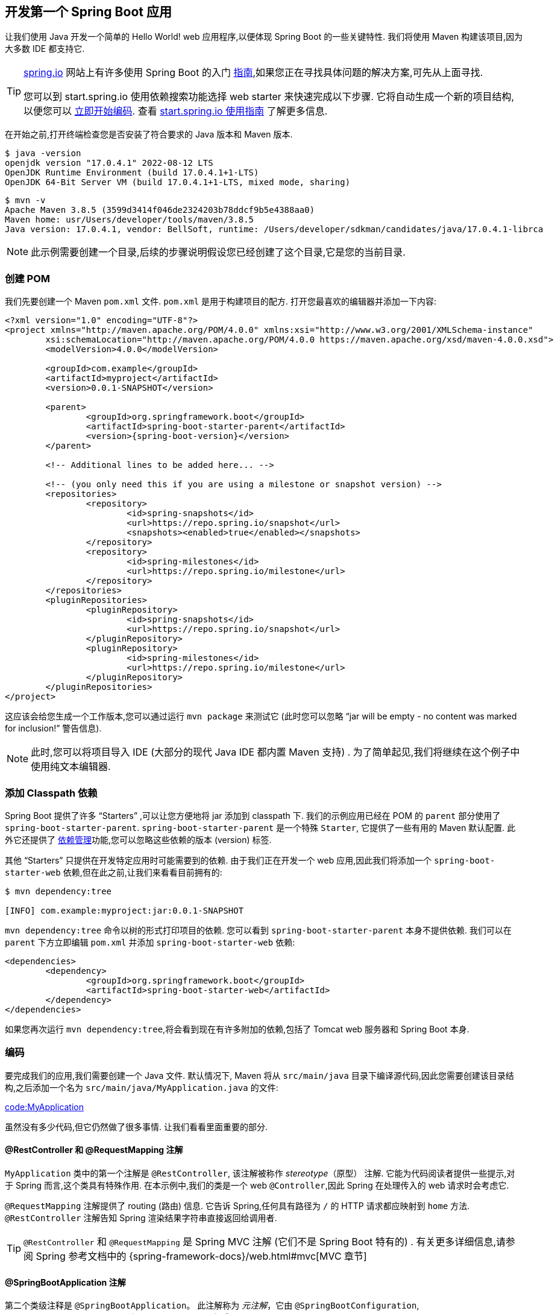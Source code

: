 [[getting-started.first-application]]
== 开发第一个 Spring Boot 应用
让我们使用 Java 开发一个简单的 Hello World! web 应用程序,以便体现 Spring Boot 的一些关键特性. 我们将使用 Maven 构建该项目,因为大多数 IDE 都支持它.

[TIP]
====
https://spring.io[spring.io]  网站上有许多使用 Spring Boot 的入门  https://spring.io/guides[指南],如果您正在寻找具体问题的解决方案,可先从上面寻找.

您可以到 start.spring.io 使用依赖搜索功能选择 web starter 来快速完成以下步骤. 它将自动生成一个新的项目结构,以便您可以 <<getting-started#getting-started.first-application.code,立即开始编码>>. 查看 https://github.com/spring-io/start.spring.io/blob/main/USING.adoc[start.spring.io 使用指南] 了解更多信息.
====

在开始之前,打开终端检查您是否安装了符合要求的 Java 版本和 Maven 版本.

[source,shell,indent=0,subs="verbatim"]
----
	$ java -version
	openjdk version "17.0.4.1" 2022-08-12 LTS
	OpenJDK Runtime Environment (build 17.0.4.1+1-LTS)
	OpenJDK 64-Bit Server VM (build 17.0.4.1+1-LTS, mixed mode, sharing)
----

[source,shell,indent=0,subs="verbatim"]
----
	$ mvn -v
	Apache Maven 3.8.5 (3599d3414f046de2324203b78ddcf9b5e4388aa0)
	Maven home: usr/Users/developer/tools/maven/3.8.5
	Java version: 17.0.4.1, vendor: BellSoft, runtime: /Users/developer/sdkman/candidates/java/17.0.4.1-librca
----

NOTE: 此示例需要创建一个目录,后续的步骤说明假设您已经创建了这个目录,它是您的当前目录.

[[getting-started.first-application.pom]]
=== 创建 POM
我们先要创建一个 Maven `pom.xml` 文件. `pom.xml` 是用于构建项目的配方. 打开您最喜欢的编辑器并添加一下内容:

[source,xml,indent=0,subs="verbatim,attributes"]
----
	<?xml version="1.0" encoding="UTF-8"?>
	<project xmlns="http://maven.apache.org/POM/4.0.0" xmlns:xsi="http://www.w3.org/2001/XMLSchema-instance"
		xsi:schemaLocation="http://maven.apache.org/POM/4.0.0 https://maven.apache.org/xsd/maven-4.0.0.xsd">
		<modelVersion>4.0.0</modelVersion>

		<groupId>com.example</groupId>
		<artifactId>myproject</artifactId>
		<version>0.0.1-SNAPSHOT</version>

		<parent>
			<groupId>org.springframework.boot</groupId>
			<artifactId>spring-boot-starter-parent</artifactId>
			<version>{spring-boot-version}</version>
		</parent>

		<!-- Additional lines to be added here... -->

ifeval::["{spring-boot-artifactory-repo}" != "release"]
		<!-- (you only need this if you are using a milestone or snapshot version) -->
		<repositories>
			<repository>
				<id>spring-snapshots</id>
				<url>https://repo.spring.io/snapshot</url>
				<snapshots><enabled>true</enabled></snapshots>
			</repository>
			<repository>
				<id>spring-milestones</id>
				<url>https://repo.spring.io/milestone</url>
			</repository>
		</repositories>
		<pluginRepositories>
			<pluginRepository>
				<id>spring-snapshots</id>
				<url>https://repo.spring.io/snapshot</url>
			</pluginRepository>
			<pluginRepository>
				<id>spring-milestones</id>
				<url>https://repo.spring.io/milestone</url>
			</pluginRepository>
		</pluginRepositories>
endif::[]
	</project>
----

这应该会给您生成一个工作版本,您可以通过运行 `mvn package` 来测试它 (此时您可以忽略 "`jar will be empty - no content was marked for inclusion!`" 警告信息).

NOTE: 此时,您可以将项目导入 IDE (大部分的现代 Java IDE 都内置 Maven 支持) . 为了简单起见,我们将继续在这个例子中使用纯文本编辑器.

[[getting-started.first-application.dependencies]]
=== 添加 Classpath 依赖
Spring Boot 提供了许多  "`Starters`" ,可以让您方便地将 jar 添加到 classpath 下. 我们的示例应用已经在 POM 的 `parent` 部分使用了 `spring-boot-starter-parent`. `spring-boot-starter-parent` 是一个特殊 `Starter`,
它提供了一些有用的 Maven 默认配置. 此外它还提供了 <<using#using.build-systems.dependency-management,`依赖管理`>>功能,您可以忽略这些依赖的版本 (version) 标签.

其他  "`Starters`"  只提供在开发特定应用时可能需要到的依赖. 由于我们正在开发一个 web 应用,因此我们将添加一个 `spring-boot-starter-web` 依赖,但在此之前,让我们来看看目前拥有的:

[source,shell,indent=0,subs="verbatim"]
----
	$ mvn dependency:tree

	[INFO] com.example:myproject:jar:0.0.1-SNAPSHOT
----

`mvn dependency:tree` 命令以树的形式打印项目的依赖. 您可以看到 `spring-boot-starter-parent` 本身不提供依赖. 我们可以在 `parent` 下方立即编辑 `pom.xml` 并添加 `spring-boot-starter-web` 依赖:

[source,xml,indent=0,subs="verbatim"]
----
	<dependencies>
		<dependency>
			<groupId>org.springframework.boot</groupId>
			<artifactId>spring-boot-starter-web</artifactId>
		</dependency>
	</dependencies>
----

如果您再次运行 `mvn dependency:tree`,将会看到现在有许多附加的依赖,包括了 Tomcat web 服务器和 Spring Boot 本身.

[[getting-started.first-application.code]]
=== 编码
要完成我们的应用,我们需要创建一个 Java 文件. 默认情况下, Maven 将从 `src/main/java` 目录下编译源代码,因此您需要创建该目录结构,之后添加一个名为 `src/main/java/MyApplication.java` 的文件:

link:code:MyApplication[]

虽然没有多少代码,但它仍然做了很多事情. 让我们看看里面重要的部分.

[[getting-started.first-application.code.mvc-annotations]]
==== @RestController 和 @RequestMapping 注解
`MyApplication` 类中的第一个注解是 `@RestController`, 该注解被称作 _stereotype_（原型） 注解. 它能为代码阅读者提供一些提示,对于 Spring 而言,这个类具有特殊作用. 在本示例中,我们的类是一个 web `@Controller`,因此 Spring 在处理传入的 web 请求时会考虑它.

`@RequestMapping` 注解提供了 routing (路由) 信息. 它告诉 Spring,任何具有路径为 `/` 的 HTTP 请求都应映射到 `home` 方法. `@RestController` 注解告知 Spring 渲染结果字符串直接返回给调用者.

TIP: `@RestController` 和 `@RequestMapping` 是 Spring MVC 注解 (它们不是 Spring Boot 特有的) . 有关更多详细信息,请参阅 Spring 参考文档中的 {spring-framework-docs}/web.html#mvc[MVC 章节]

[[getting-started.first-application.code.spring-boot-application]]
==== @SpringBootApplication 注解

第二个类级注释是 `@SpringBootApplication`。
此注解称为 _元注解_，它由 `@SpringBootConfiguration`, `@EnableAutoConfiguration` 和 `@ComponentScan` 组成。

其中，我们在这里最感兴趣的注解是 `@EnableAutoConfiguration`。
`@EnableAutoConfiguration` 告诉 Spring Boot 根据您添加的 jar 依赖来  "猜测" 您想如何配置 Spring。
由于 `spring-boot-starter-web` 添加了 Tomcat 和 Spring MVC,auto-configuration (自动配置) 将假定您要开发 web 应用并相应的设置 Spring.

.Starter 与自动配置
****
Auto-configuration 被设计与 `Starter` 配合使用,但这两个概念并不是直接相关的. 您可以自由选择 `starters` 之外的 jar 依赖,Spring Boot 仍然会自动配置您的应用程序.
****

[[getting-started.first-application.code.main-method]]
==== "`main`" 方法
应用的最后一部分是 `main` 方法. 这只是一个标准方法,其遵循 Java 规范中定义的应用程序入口点. 我们的 main 方法通过调用 run 来委托 Spring Boot 的 `SpringApplication` 类,`SpringApplication` 类将引导我们的应用,启动 Spring,然后启动自动配置的 Tomcat web 服务器.
我们需要将 `MyApplication.class` 作为一个参数传递给 `run` 方法来告知 `SpringApplication`,它是 Spring 主组件. 同时还传递 `args` 数组以暴露所有命令行参数.

[[getting-started.first-application.run]]
=== 运行示例
此时,我们的应用应该是可以工作了. 由于您使用了 `spring-boot-starter-parent` POM, 因此您可以使用 `run` 来启动应用程序. 在根目录下输入 `mvn spring-boot:run` 以启动应用:

[source,shell,indent=0,subs="verbatim,attributes"]
----
	$ mvn spring-boot:run

	  .   ____          _            __ _ _
	 /\\ / ___'_ __ _ _(_)_ __  __ _ \ \ \ \
	( ( )\___ | '_ | '_| | '_ \/ _` | \ \ \ \
	 \\/  ___)| |_)| | | | | || (_| |  ) ) ) )
	  '  |____| .__|_| |_|_| |_\__, | / / / /
	 =========|_|==============|___/=/_/_/_/
	 :: Spring Boot ::  (v{spring-boot-version})
	....... . . .
	....... . . . (log output here)
	....... . . .
	........ Started MyApplication in 2.222 seconds (process running for 6.514)
----

如果您用浏览器打开了 `http://localhost:8080`,您应该会看到以下输出:

[indent=0]
----
	Hello World!
----

要退出程序,请按 `ctrl-c`.

[[getting-started.first-application.executable-jar]]
=== 创建可执行 Jar
我们通过创建一个完全自包含 (self-contained) 的可执行 jar 文件完成了示例. 该 jar 文件可以在生产环境中运行. 可执行 jar (有时又称为 `fat jars`) 是包含了编译后的类以及代码运行时所需要相关的 jar 依赖的归档文件.

.可执行 jar 与 Java
****
Java 不提供任何标准方式来加载嵌套的 jar 文件 (比如本身包含在 jar 中的 jar 文件) . 如果您想打包一个包含Jar的应用,这可能是个问题.

为了解决此问题,许多开发人员使用了 `uber` jar, `uber` jar 从所有应用的依赖中打包所有的类到一个归档文件中. 这种方法的问题在于, 您很难看出应用程序实际上使用到了哪些库. 如果在多个 jar 中使用了相同的文件名 (但内容不同) ,这也可能产生问题.

Spring Boot 采用了 <<executable-jar#appendix.executable-jar, 不同方式>>,可以直接对 jar 进行嵌套.
****

要创建可执行 jar,我们需要将 `spring-boot-maven-plugin` 添加到 `pom.xml` 文件中. 在 `dependencies` 下方插入以下配置:

[source,xml,indent=0,subs="verbatim"]
----
	<build>
		<plugins>
			<plugin>
				<groupId>org.springframework.boot</groupId>
				<artifactId>spring-boot-maven-plugin</artifactId>
			</plugin>
		</plugins>
	</build>
----

NOTE: `spring-boot-starter-parent` POM 包含了 `<executions>` 配置,用于绑定 `repackage` goal. 如果您没有使用父 POM,您需要自己声明此配置. 有关详细的信息,请参阅  {spring-boot-maven-plugin-docs}#getting-started[插件文档].

保存 `pom.xml` 并在命令行中运行 `mvn package`:

[source,shell,indent=0,subs="verbatim,attributes"]
----
	$ mvn package

	[INFO] Scanning for projects...
	[INFO]
	[INFO] ------------------------------------------------------------------------
	[INFO] Building myproject 0.0.1-SNAPSHOT
	[INFO] ------------------------------------------------------------------------
	[INFO] .... ..
	[INFO] --- maven-jar-plugin:2.4:jar (default-jar) @ myproject ---
	[INFO] Building jar: /Users/developer/example/spring-boot-example/target/myproject-0.0.1-SNAPSHOT.jar
	[INFO]
	[INFO] --- spring-boot-maven-plugin:{spring-boot-version}:repackage (default) @ myproject ---
	[INFO] ------------------------------------------------------------------------
	[INFO] BUILD SUCCESS
	[INFO] ------------------------------------------------------------------------
----

如果您浏览 `target` 目录,您应该会看到 `myproject-0.0.1-SNAPSHOT.jar`. 该文件的大小大约为 10 MB. 如果您想要查看里面的内容,可以使用 `jar tvf`:

[source,shell,indent=0,subs="verbatim"]
----
	$ jar tvf target/myproject-0.0.1-SNAPSHOT.jar
----

您应该还会在 target 目录中看到一个名为 `myproject-0.0.1-SNAPSHOT.jar.original` 的较小文件. 这是在 Spring Boot 重新打包之前由 Maven 所创建的原始 jar 文件.

使用 `java -jar` 命令运行该应用程序:

[source,shell,indent=0,subs="verbatim,attributes"]
----
	$ java -jar target/myproject-0.0.1-SNAPSHOT.jar

	  .   ____          _            __ _ _
	 /\\ / ___'_ __ _ _(_)_ __  __ _ \ \ \ \
	( ( )\___ | '_ | '_| | '_ \/ _` | \ \ \ \
	 \\/  ___)| |_)| | | | | || (_| |  ) ) ) )
	  '  |____| .__|_| |_|_| |_\__, | / / / /
	 =========|_|==============|___/=/_/_/_/
	 :: Spring Boot ::  (v{spring-boot-version})
	....... . . .
	....... . . . (log output here)
	....... . . .
	........ Started MyApplication in 2.536 seconds (process running for 2.864)
----

跟之前一样, 要退出应用,请按 `ctrl-c`.
